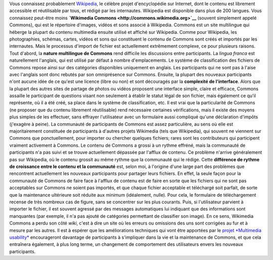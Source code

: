 .. title: Pourquoi ajouter des images à Wikipedia est compliqué
.. slug: pourquoi-ajouter-des-images-a-wikipedia-est-complique
.. date: 2009-11-05 10:54:00
.. tags: Ergonomie multimédia,Commons,Ingénierie,Wikimedia
.. description: 

Vous connaissez probablement `Wikipedia <http://fr.wikipedia.org>`__, le célèbre projet d'encyclopédie sur Internet, dont le contenu est librement accessible et réutilisable par tous, et rédigé par les internautes. Wikipedia est disponible dans plus de 200 langues. Vous connaissez peut-être moins **`Wikimedia Commons <http://commons.wikimedia.org>`__** (souvent simplement appelé Commons), qui est le répertoire d'images, vidéos et sons associé à Wikipedia. Commons est un site multilingue qui héberge la plupart du contenu multimedia ensuite utilisé et affiché sur Wikipedia. Comme pour Wikipedia, les photographies, schémas, cartes, vidéos et sons qui constituent le contenu de Commons sont créés et importés par les internautes. Mais le processus d'import de fichier est actuellement extrêmement complexe, ce pour plusieurs raisons. Tout d'abord, la **nature multilingue de Commons** rend difficile les discussions entre participants. La *lingua franca* est naturellement l'anglais, qui est utilisé par défaut à nombre d'emplacements. Le système de classification des fichiers de Commons repose ainsi sur des catégories disponibles uniquement en anglais. Les participants qui ne sont pas à l'aise avec l'anglais sont donc rebutés par son omniprésence sur Commons. Ensuite, la plupart des nouveaux participants n'ont aucune idée de ce qu'est une licence (libre ou non) et sont découragés par la **complexité de l'interface**. Alors que la plupart des autres sites de partage de photos ou vidéos proposent une interface simple, claire et efficace, Commons assaille le participant de questions visant non seulement à établir le statut légal de son fichier, mais également ce qu'il représente, où il a été créé, sa place dans le système de classification, etc. Il est vrai que la particularité de Commons (ne proposer que du contenu librement réutilisable) rend nécessaire certaines vérifications, mais il existe des moyens plus simples de les effectuer, sans effrayer l'utilisateur avec un formulaire aussi compliqué qu'une déclaration d'impôts (j'exagère à peine). La communauté de participants de Commons est assez particulière, au sens où elle est majoritairement constituée de participants à d'autres projets Wikimedia (tels que Wikipedia), qui souvent ne viennent sur Commons que ponctuellement, pour importer ou chercher quelques fichiers; rares sont les contributeurs qui participent vraiment activement à Commons. Le contenu de Commons a grossi à un rythme effréné, mais la communauté de participants n'a pas suivi et se trouve actuellement dépassée par l'afflux de contenu. Ce problème n'arrive généralement pas sur Wikipedia, où le contenu grossit au même rythme que la communauté qui le rédige. Cette **différence de rythme de croissance entre le contenu et la communauté** est, selon moi, à l'origine d'une large part des problèmes que rencontrent actuellement les nouveaux participants pour partager leurs fichiers. En effet, la seule façon pour la communauté de Commons de faire face à l'afflux de contenu est de faire en sorte que les fichiers qui ne sont pas acceptables sur Commons ne soient pas importés, et que chaque fichier acceptable et téléchargé soit parfait, de sorte que la maintenance ultérieure soit réduite aux minimum (idéalement, nulle). Pour cela, le formulaire de téléchargement recense de très nombreux cas de figure, sans se concentrer sur les plus courants. Puis, si l'utilisateur parvient à importer le fichier, il est souvent agressé par des messages automatiques lui indiquant que des informations sont manquantes (par exemple, il n'a pas ajouté de catégories permettant de classifier son image). En ce sens, Wikimedia Commons a perdu son côté *wiki*, c'est à dire un site où les erreurs ou omissions des uns sont corrigées au fur et à mesure par les autres. Il est à espérer que les améliorations techniques qui vont être apportées par le `projet *Multimedia usability* <http://guillaumepaumier.com/fr/2009/11/07/nouveau-job-multimedia-usability-product-manager/>`__ encourageront davantage de participants à s'impliquer dans la vie et la maintenance de Commons, et que cela entraînera également, à plus long terme, un changement de comportement des utilisateurs envers les nouveaux participants.
